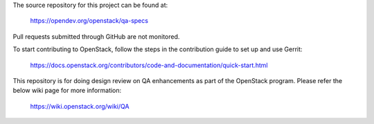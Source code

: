 The source repository for this project can be found at:

   https://opendev.org/openstack/qa-specs

Pull requests submitted through GitHub are not monitored.

To start contributing to OpenStack, follow the steps in the contribution guide
to set up and use Gerrit:

   https://docs.openstack.org/contributors/code-and-documentation/quick-start.html

This repository is for doing design review on QA enhancements as part of the OpenStack program.
Please refer the below wiki page for more information:
   https://wiki.openstack.org/wiki/QA
